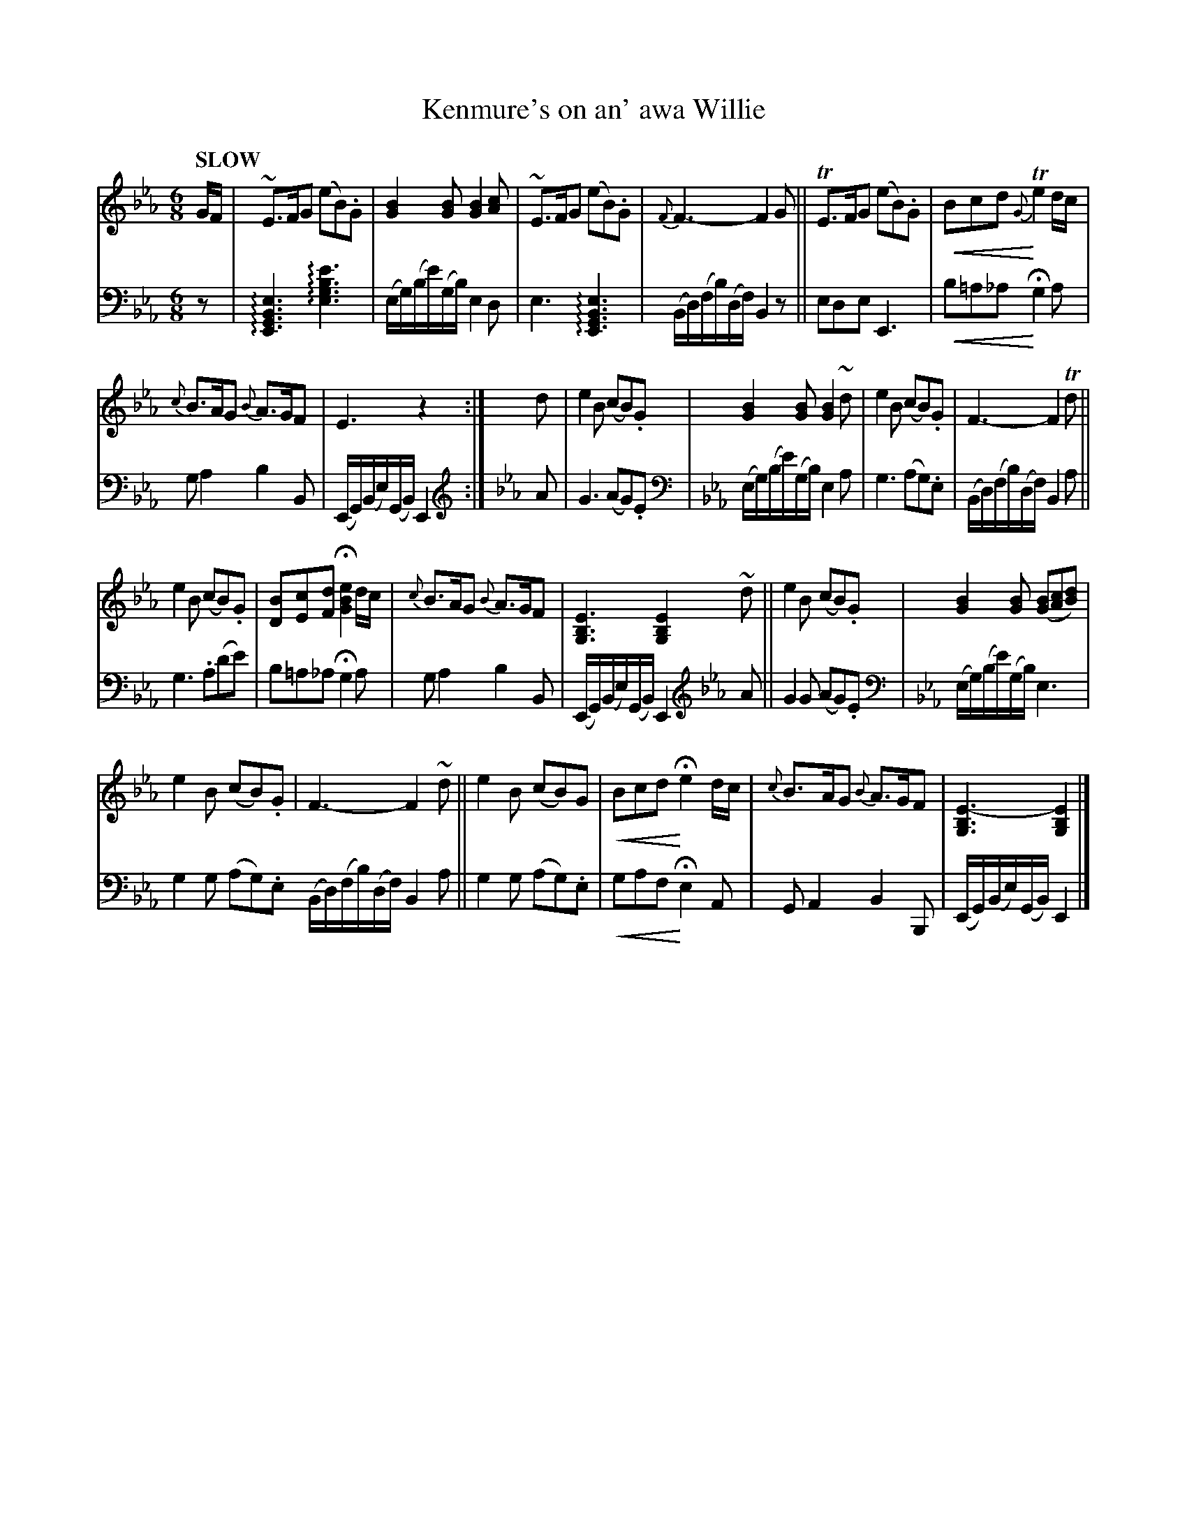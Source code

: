 X: 4042
T: Kenmure's on an' awa Willie
%R: jig, air
N: This is version 2, for ABC software that understands crescendo symbols.
U: p=!crescendo(!
U: P=!crescendo)!
U: S=!arpeggio!
B: Niel Gow & Sons "Complete Repository" v.1 p.4 #2
Z: 2021 John Chambers <jc:trillian.mit.edu>
N: The clef changes might be better if left as bass clef.
M: 6/8
L: 1/8
Q: "SLOW"
K: Eb
% - - - - - - - - - -
V: 1 staves=2
G/F/ |\
~E>FG (eB).G | [B2G2][BG] [B2G2][cA] | ~E>FG (eB).G | {F}F3- F2G || TE>FG (eB).G | pBcd P{G}Te2d/c/ |
{c}B>AG {B}A>GF | E3 z2 :| d | e2B (cB).G | [B2G2][BG] [B2G2]~d | e2B (cB).G | F3- F2Td ||
e2B (cB).G | [BD][cE][dF] H[e2B2G2] d/c/ | {c}B>AG {B}A>GF | [E3B,3G,3] [E2B,2G,2] ~d || e2B (cB).G | [B2G2][BG] ([BG][cA][dB]) |
e2B (cB).G | F3- F2~d || e2B (cB)G | pBcd PHe2d/c/ | {c}B>AG {B}A>GF | [E3-B,3G,3] [E2B,2G,2] |]
% - - - - - - - - - -
V: 2 clef=bass middle=d
z |\
S[E3G3B3e3] S[e3g3b3e'3] | (e/g/)(b/e'/)(g/b/) e2d | e3 S[E3G3B3e3] | (B/d/)(f/b/)(d/f/) B2z || ede E3 | pb=a_a PHg2a |
ga2 b2B | (E/G/)(B/e/)(G/B/) E2 :| [K:Eb clef=treble]\
A | G3 (AG).E |\
[K:Eb clef=bass middle=d] (e/g/)(b/e'/)(g/b/)  e2a | g3 (ag).e | (B/d/)(f/b/)(d/f/) B2a ||
g3 .a(d'e') | b=a_a Hg2a | ga2 b2B | (E/G/)(B/e/)(G/B/) E2 [K:Eb clef=treble]\
A || G2G (AG).E | \
[K:Eb clef=bass middle=d] (e/g/)(b/e'/)(g/b/) e3 |
g2g (ag).e (B/d/)(f/b/)(d/f/) B2a || g2g (ag).e | pgaf PHe2A | GA2 B2B, | (E/G/)(B/e/)(G/B/) E2 |]

